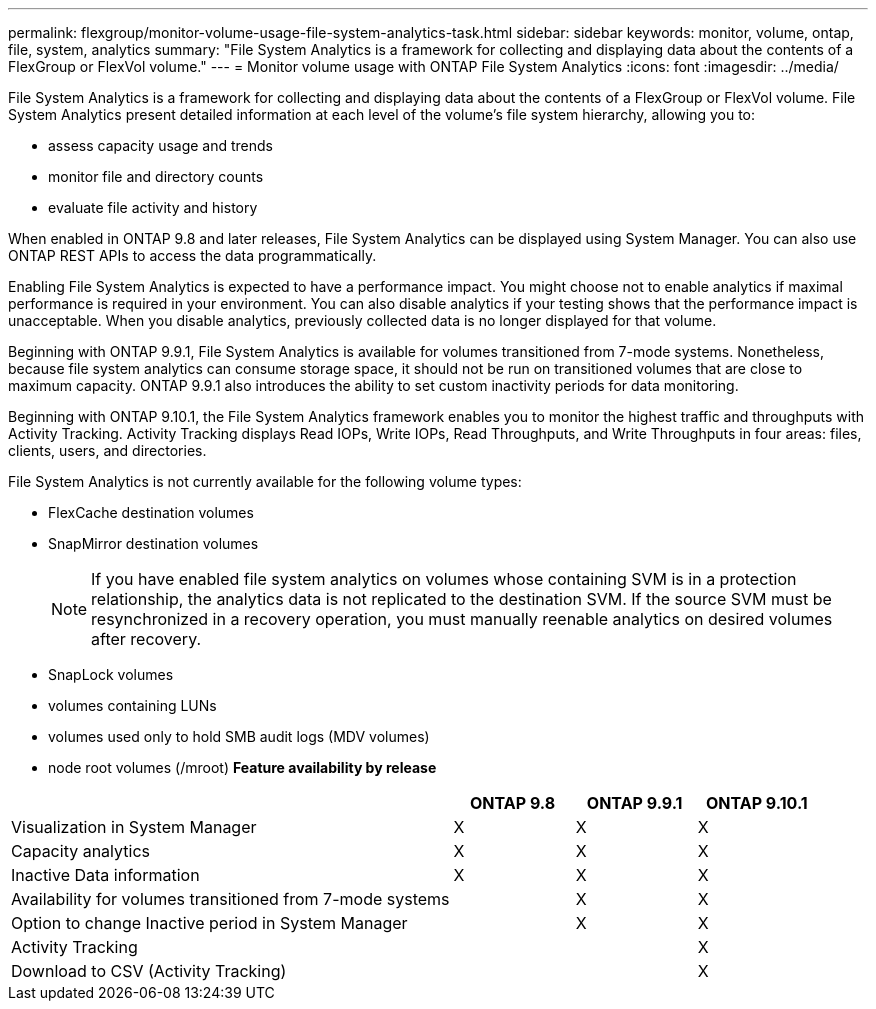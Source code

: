 ---
permalink: flexgroup/monitor-volume-usage-file-system-analytics-task.html
sidebar: sidebar
keywords: monitor, volume, ontap, file, system, analytics
summary: "File System Analytics is a framework for collecting and displaying data about the contents of a FlexGroup or FlexVol volume."
---
= Monitor volume usage with ONTAP File System Analytics
:icons: font
:imagesdir: ../media/

[.lead]
File System Analytics is a framework for collecting and displaying data about the contents of a FlexGroup or FlexVol volume. File System Analytics present detailed information at each level of the volume's file system hierarchy, allowing you to:

* assess capacity usage and trends
* monitor file and directory counts
* evaluate file activity and history

When enabled in ONTAP 9.8 and later releases, File System Analytics can be displayed using System Manager. You can also use ONTAP REST APIs to access the data programmatically.

Enabling File System Analytics is expected to have a performance impact. You might choose not to enable analytics if maximal performance is required in your environment. You can also disable analytics if your testing shows that the performance impact is unacceptable. When you disable analytics, previously collected data is no longer displayed for that volume.

Beginning with ONTAP 9.9.1, File System Analytics is available for volumes transitioned from 7-mode systems. Nonetheless, because file system analytics can consume storage space, it should not be run on transitioned volumes that are close to maximum capacity. ONTAP 9.9.1 also introduces the ability to set custom inactivity periods for data monitoring.

Beginning with ONTAP 9.10.1, the File System Analytics framework enables you to monitor the highest traffic and throughputs with Activity Tracking. Activity Tracking displays Read IOPs, Write IOPs, Read Throughputs, and Write Throughputs in four areas: files, clients, users, and directories.

File System Analytics is not currently available for the following volume types:

* FlexCache destination volumes
* SnapMirror destination volumes
+
[NOTE]
====
If you have enabled file system analytics on volumes whose containing SVM is in a protection relationship, the analytics data is not replicated to the destination SVM. If the source SVM must be resynchronized in a recovery operation, you must manually reenable analytics on desired volumes after recovery.
====

* SnapLock volumes
* volumes containing LUNs
* volumes used only to hold SMB audit logs (MDV volumes)
* node root volumes (/mroot)
*Feature availability by release*

[cols="55,15,15,15"]
|===

h| h| ONTAP 9.8 h| ONTAP 9.9.1 h| ONTAP 9.10.1

| Visualization in System Manager
| X
| X
| X
| Capacity analytics
| X
| X
| X
| Inactive Data information
| X
| X
| X
| Availability for volumes transitioned from 7-mode systems
|
| X
| X
| Option to change Inactive period in System Manager
|
| X
| X
| Activity Tracking
|
|
| X
| Download to CSV (Activity Tracking)
|
|
| X
|===

//29 October 2021, IE-422
